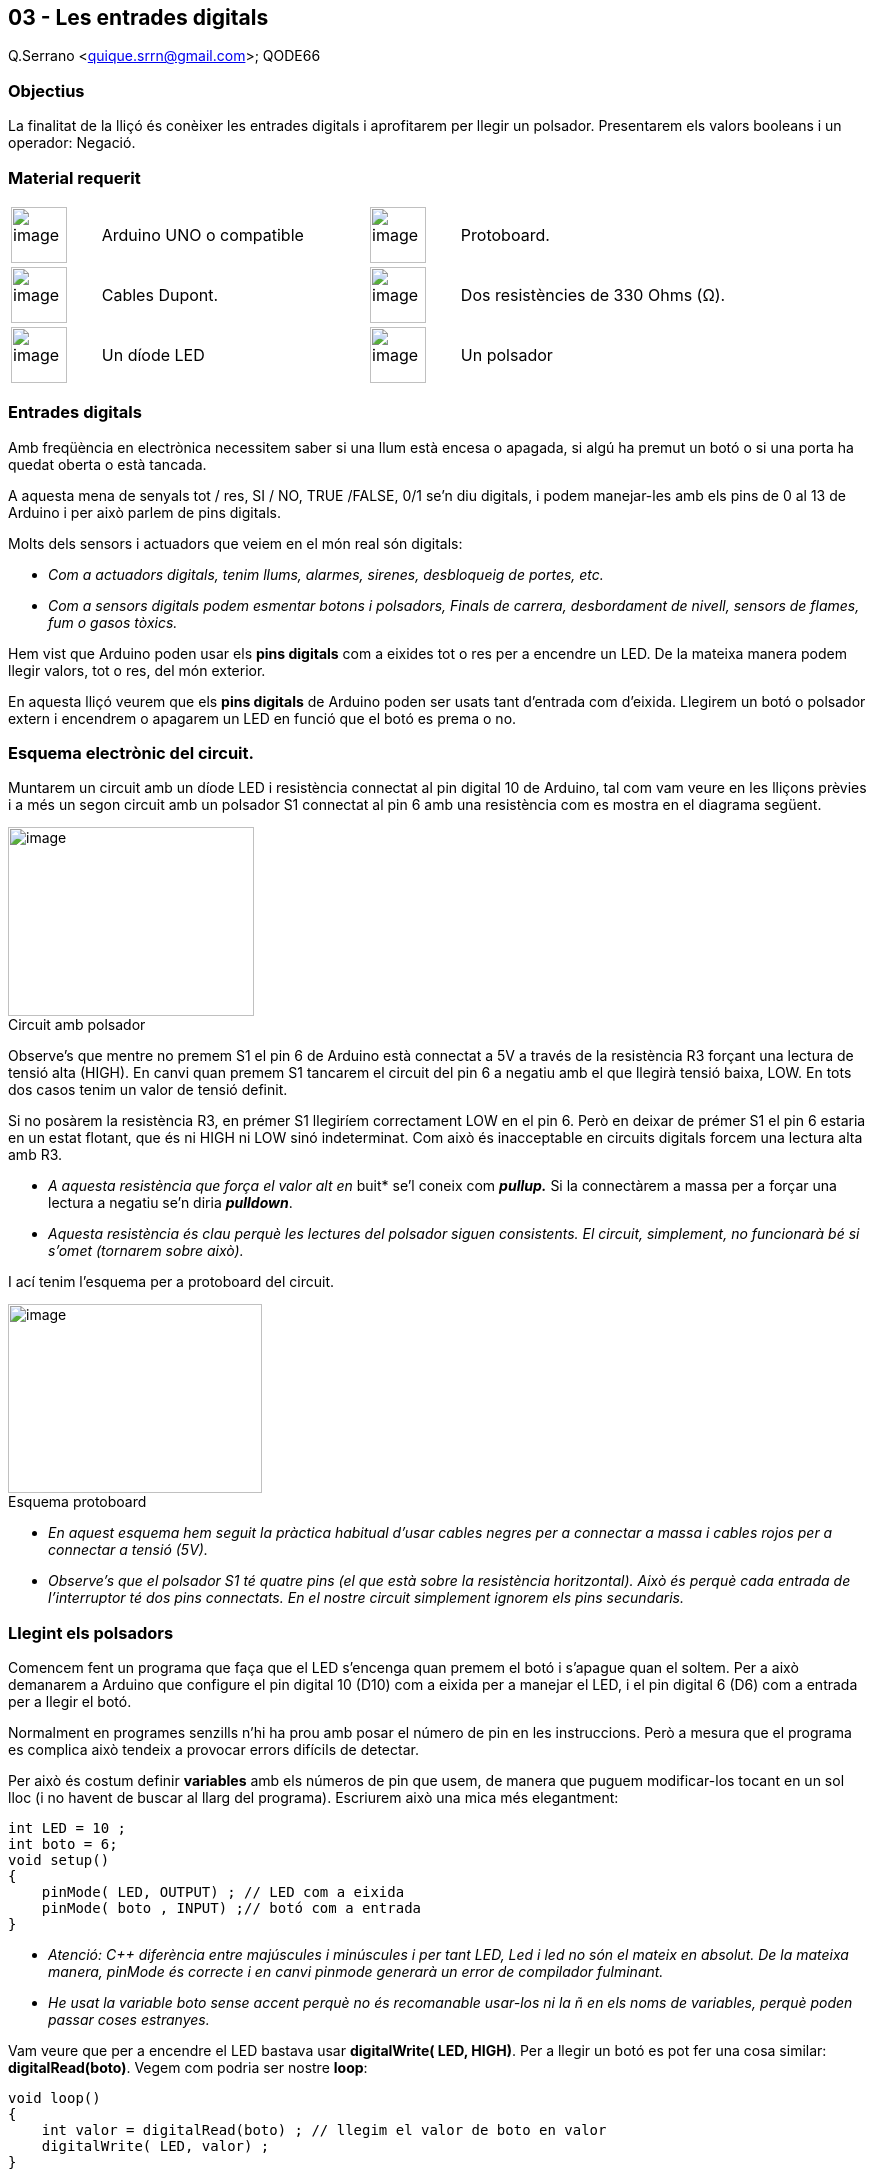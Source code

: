 == 03 - Les entrades digitals

Q.Serrano <quique.srrn@gmail.com>; QODE66

:icons: image
:iconsdir: ./../icons
:imagesdir: ./../../imatges
:figure-caption!:

=== Objectius

La finalitat de la lliçó és conèixer les entrades digitals i aprofitarem
per llegir un polsador. Presentarem els valors booleans i un operador:
Negació.

=== Material requerit

[cols="1,3,1,3"]
|====
|image:mat_unor3.png[image,title="Arduino UNO",width=56]
|Arduino UNO o compatible

|image:mat_protoboard.png[image,title="Protoboard",width=56]
|Protoboard. 

|image:mat_dupont.png[image,title="Cables Dupont",width=56]
|Cables Dupont.

|image:mat_resis330.png[image,title="Resistencia",width=56]
|Dos resistències de 330 Ohms (Ω).

|image:mat_led.png[image,title="Díode LED",width=56]
|Un díode LED

|image:mat_polsador.png[image,title="Polsador",width=56]
|Un polsador
|====

=== Entrades digitals

Amb freqüència en electrònica necessitem saber si una llum està encesa o
apagada, si algú ha premut un botó o si una porta ha quedat oberta o
està tancada.

A aquesta mena de senyals tot / res, SI / NO, TRUE /FALSE, 0/1 se'n diu
digitals, i podem manejar-les amb els pins de 0 al 13 de Arduino i per
això parlem de pins digitals.

Molts dels sensors i actuadors que veiem en el món real són digitals:

* _Com a actuadors digitals, tenim llums, alarmes, sirenes, desbloqueig
de portes, etc._
* _Com a sensors digitals podem esmentar botons i polsadors, Finals de
carrera, desbordament de nivell, sensors de flames, fum o gasos tòxics._

Hem vist que Arduino poden usar els *pins digitals* com a eixides tot o
res per a encendre un LED. De la mateixa manera podem llegir valors, tot
o res, del món exterior.

En aquesta lliçó veurem que els *pins digitals* de Arduino poden ser
usats tant d'entrada com d'eixida. Llegirem un botó o polsador extern i
encendrem o apagarem un LED en funció que el botó es prema o no.

=== Esquema electrònic del circuit.

Muntarem un circuit amb un díode LED i resistència connectat al pin
digital 10 de Arduino, tal com vam veure en les lliçons prèvies i a més
un segon circuit amb un polsador S1 connectat al pin 6 amb una
resistència com es mostra en el diagrama següent.

image::ard_03_01.jpg[image,title="Circuit amb polsador",width=246,height=189]

Observe's
que mentre no premem S1 el pin 6 de Arduino està connectat a 5V a través
de la resistència R3 forçant una lectura de tensió alta (HIGH). En canvi
quan premem S1 tancarem el circuit del pin 6 a negatiu amb el que
llegirà tensió baixa, LOW. En tots dos casos tenim un valor de tensió
definit.

Si no posàrem la resistència R3, en prémer S1 llegiríem correctament LOW
en el pin 6. Però en deixar de prémer S1 el pin 6 estaria en un estat
flotant, que és ni HIGH ni LOW sinó indeterminat. Com això és
inacceptable en circuits digitals forcem una lectura alta amb R3.

* __A aquesta resistència que força el valor alt en __buit* se'l coneix
com *_pullup._* Si la connectàrem a massa per a forçar una lectura a
negatiu se'n diria *_pulldown_*.
* _Aquesta resistència és clau perquè les lectures del polsador siguen
consistents. El circuit, simplement, no funcionarà bé si s'omet
(tornarem sobre això)._

I ací tenim l'esquema per a protoboard del circuit.

image::ard_03_02.jpg[image,title="Esquema protoboard",width=254,height=189]

* _En aquest esquema hem seguit la pràctica habitual d'usar cables
negres per a connectar a massa i cables rojos per a connectar a tensió
(5V)._
* _Observe's que el polsador S1 té quatre pins (el que està sobre la
resistència horitzontal). Això és perquè cada entrada de l'interruptor
té dos pins connectats. En el nostre circuit simplement ignorem els pins
secundaris._

=== Llegint els polsadors

Comencem fent un programa que faça que el LED s'encenga quan premem el
botó i s'apague quan el soltem. Per a això demanarem a Arduino que
configure el pin digital 10 (D10) com a eixida per a manejar el LED, i
el pin digital 6 (D6) com a entrada per a llegir el botó.

Normalment en programes senzills n'hi ha prou amb posar el número de pin
en les instruccions. Però a mesura que el programa es complica això
tendeix a provocar errors difícils de detectar.

Per això és costum definir *variables* amb els números de pin que usem,
de manera que puguem modificar-los tocant en un sol lloc (i no havent de
buscar al llarg del programa). Escriurem això una mica més elegantment:

[source, Arduino]
----
int LED = 10 ;
int boto = 6;
void setup()
{
    pinMode( LED, OUTPUT) ; // LED com a eixida
    pinMode( boto , INPUT) ;// botó com a entrada
}
----

* _Atenció: C++ diferència entre majúscules i minúscules i per tant LED,
Led i led no són el mateix en absolut. De la mateixa manera, pinMode és
correcte i en canvi pinmode generarà un error de compilador fulminant._

* _He usat la variable boto sense accent perquè no és recomanable
usar-los ni la ñ en els noms de variables, perquè poden passar coses
estranyes._

Vam veure que per a encendre el LED bastava usar *digitalWrite( LED,
HIGH)*. Per a llegir un botó es pot fer una cosa similar:
*digitalRead(boto)*. Vegem com podria ser nostre *loop*:

[source, Arduino]
----
void loop()
{
    int valor = digitalRead(boto) ; // llegim el valor de boto en valor
    digitalWrite( LED, valor) ;
}
----

Fàcil no? Encara que el LED està encés fins que premem el botó i s'apaga
en prémer.

Com podríem fer el contrari, que el LED s'encenga en prémer i s'apague
si no? Bastaria amb escriure en LED el contrari del que llegim en el
botó.

Existeix un operador que fa això exactament l'operador *negació* *" ! "*
. Si un valor donat *x* és HIGH, llavors *!x* és LOW i viceversa.

* _Un operador és un símbol que relaciona diversos valors entre si, o
que modifica el valor d'una variable d'una manera previsible._

* _Exemples d'operadors en C++ són els matemàtics com +,-,* , / ; i hi
ha uns altres com la negació ! o el canvi de signe d'una variable : – x.
Anirem veient més._

De fet aquest tipus d'operacions són tan freqüents que C++ incorpora un
tipus anomenat *bool* o *booleà* que només accepta dos valors TRUE
(cert) i FALSE (fals) i són completament equivalents a l'1 / 0, i al
HIGH / LOW.

Aquest nou programa seria una cosa així:

[source, Arduino]
----
void loop()
{
bool valor = digitalRead(boto) ; // llegim el valor de boto en valor
digitalWrite( LED, !valor) ; // Escrivim valor contrari en LED
}
----

Hem definit valor com bool, perquè podem usar el valor de tensió alt com
TRUE i el valor baix com FALSE. SI el botó no està premut el D6 llegirà
TRUE i per tant posarà LED a FALSE. En cas contrari encendrà el LED.

[source, Arduino]
----
void loop()
{
bool valor = digitalRead (LED) ;
digitalWrite( LED, !valor) ;
delay ( 1000) ;
}
----

De fet podríem escriure una variant curiosa del blinking LED usant l'operador negació, en només dues línies:

* _Podem llegir la situació actual d'un pin (ens retorna el seu estat
actual), encara quan l'hàgem definit com a eixida, En canvi no podem
escriure en un pin definit com a entrada._

[source, Arduino]
----
void loop()
{
digitalWrite( LED , ! digitalRead( LED)) ;
delay ( 1000) ;
}
----

* La primera línia llig la situació del LED i la inverteix, després
escriu això en LED.
* _Les instruccions dins dels parèntesis s'executen abans que les que
estan fora d'ells. Per això el digitalRead s'executa abans que el
digitalWrite._

=== Resum de la lliçó

* Hem vist una manera de llegir senyals digitals en Arduino del món
exterior a més de poder enviar-les:
** digitalRead( pin)
** digitalWrite( pin , valor)
* Hem conegut un nou component: el polsador.
* Coneixem un nou tipus en C++, el booleà i un nou operador de negació.
